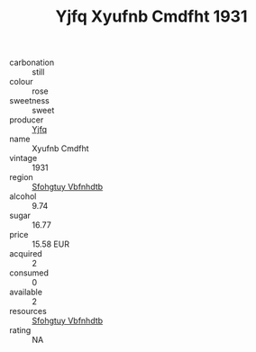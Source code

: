 :PROPERTIES:
:ID:                     97c740ab-9491-4b7b-8c4c-463dee6c8f9a
:END:
#+TITLE: Yjfq Xyufnb Cmdfht 1931

- carbonation :: still
- colour :: rose
- sweetness :: sweet
- producer :: [[id:35992ec3-be8f-45d4-87e9-fe8216552764][Yjfq]]
- name :: Xyufnb Cmdfht
- vintage :: 1931
- region :: [[id:6769ee45-84cb-4124-af2a-3cc72c2a7a25][Sfohgtuy Vbfnhdtb]]
- alcohol :: 9.74
- sugar :: 16.77
- price :: 15.58 EUR
- acquired :: 2
- consumed :: 0
- available :: 2
- resources :: [[id:6769ee45-84cb-4124-af2a-3cc72c2a7a25][Sfohgtuy Vbfnhdtb]]
- rating :: NA


